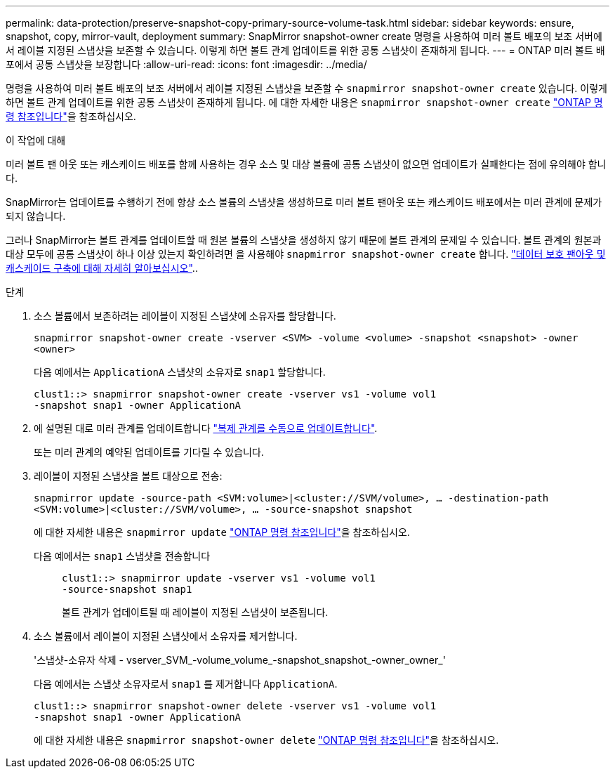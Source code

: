 ---
permalink: data-protection/preserve-snapshot-copy-primary-source-volume-task.html 
sidebar: sidebar 
keywords: ensure, snapshot, copy, mirror-vault, deployment 
summary: SnapMirror snapshot-owner create 명령을 사용하여 미러 볼트 배포의 보조 서버에서 레이블 지정된 스냅샷을 보존할 수 있습니다. 이렇게 하면 볼트 관계 업데이트를 위한 공통 스냅샷이 존재하게 됩니다. 
---
= ONTAP 미러 볼트 배포에서 공통 스냅샷을 보장합니다
:allow-uri-read: 
:icons: font
:imagesdir: ../media/


[role="lead"]
명령을 사용하여 미러 볼트 배포의 보조 서버에서 레이블 지정된 스냅샷을 보존할 수 `snapmirror snapshot-owner create` 있습니다. 이렇게 하면 볼트 관계 업데이트를 위한 공통 스냅샷이 존재하게 됩니다. 에 대한 자세한 내용은 `snapmirror snapshot-owner create` link:https://docs.netapp.com/us-en/ontap-cli/snapmirror-snapshot-owner-create.html["ONTAP 명령 참조입니다"^]을 참조하십시오.

.이 작업에 대해
미러 볼트 팬 아웃 또는 캐스케이드 배포를 함께 사용하는 경우 소스 및 대상 볼륨에 공통 스냅샷이 없으면 업데이트가 실패한다는 점에 유의해야 합니다.

SnapMirror는 업데이트를 수행하기 전에 항상 소스 볼륨의 스냅샷을 생성하므로 미러 볼트 팬아웃 또는 캐스케이드 배포에서는 미러 관계에 문제가 되지 않습니다.

그러나 SnapMirror는 볼트 관계를 업데이트할 때 원본 볼륨의 스냅샷을 생성하지 않기 때문에 볼트 관계의 문제일 수 있습니다. 볼트 관계의 원본과 대상 모두에 공통 스냅샷이 하나 이상 있는지 확인하려면 을 사용해야 `snapmirror snapshot-owner create` 합니다. link:supported-deployment-config-concept.html["데이터 보호 팬아웃 및 캐스케이드 구축에 대해 자세히 알아보십시오"]..

.단계
. 소스 볼륨에서 보존하려는 레이블이 지정된 스냅샷에 소유자를 할당합니다.
+
`snapmirror snapshot-owner create -vserver <SVM> -volume <volume> -snapshot <snapshot> -owner <owner>`

+
다음 예에서는 `ApplicationA` 스냅샷의 소유자로 `snap1` 할당합니다.

+
[listing]
----
clust1::> snapmirror snapshot-owner create -vserver vs1 -volume vol1
-snapshot snap1 -owner ApplicationA
----
. 에 설명된 대로 미러 관계를 업데이트합니다 link:update-replication-relationship-manual-task.html["복제 관계를 수동으로 업데이트합니다"].
+
또는 미러 관계의 예약된 업데이트를 기다릴 수 있습니다.

. 레이블이 지정된 스냅샷을 볼트 대상으로 전송:
+
`snapmirror update -source-path <SVM:volume>|<cluster://SVM/volume>, ... -destination-path <SVM:volume>|<cluster://SVM/volume>, ... -source-snapshot snapshot`

+
에 대한 자세한 내용은 `snapmirror update` link:https://docs.netapp.com/us-en/ontap-cli/snapmirror-update.html["ONTAP 명령 참조입니다"^]을 참조하십시오.

+
다음 예에서는 `snap1` 스냅샷을 전송합니다::
+
--
[listing]
----
clust1::> snapmirror update -vserver vs1 -volume vol1
-source-snapshot snap1
----
볼트 관계가 업데이트될 때 레이블이 지정된 스냅샷이 보존됩니다.

--


. 소스 볼륨에서 레이블이 지정된 스냅샷에서 소유자를 제거합니다.
+
'스냅샷-소유자 삭제 - vserver_SVM_-volume_volume_-snapshot_snapshot_-owner_owner_'

+
다음 예에서는 스냅샷 소유자로서 `snap1` 를 제거합니다 `ApplicationA`.

+
[listing]
----
clust1::> snapmirror snapshot-owner delete -vserver vs1 -volume vol1
-snapshot snap1 -owner ApplicationA
----
+
에 대한 자세한 내용은 `snapmirror snapshot-owner delete` link:https://docs.netapp.com/us-en/ontap-cli/snapmirror-snapshot-owner-delete.html["ONTAP 명령 참조입니다"^]을 참조하십시오.


